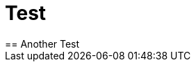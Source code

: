 = Test
== Another Test
:published_at: 2016-02-15
:hp-tags: HubPress, Blog, Open Source,
:hp-alt-title: Test
